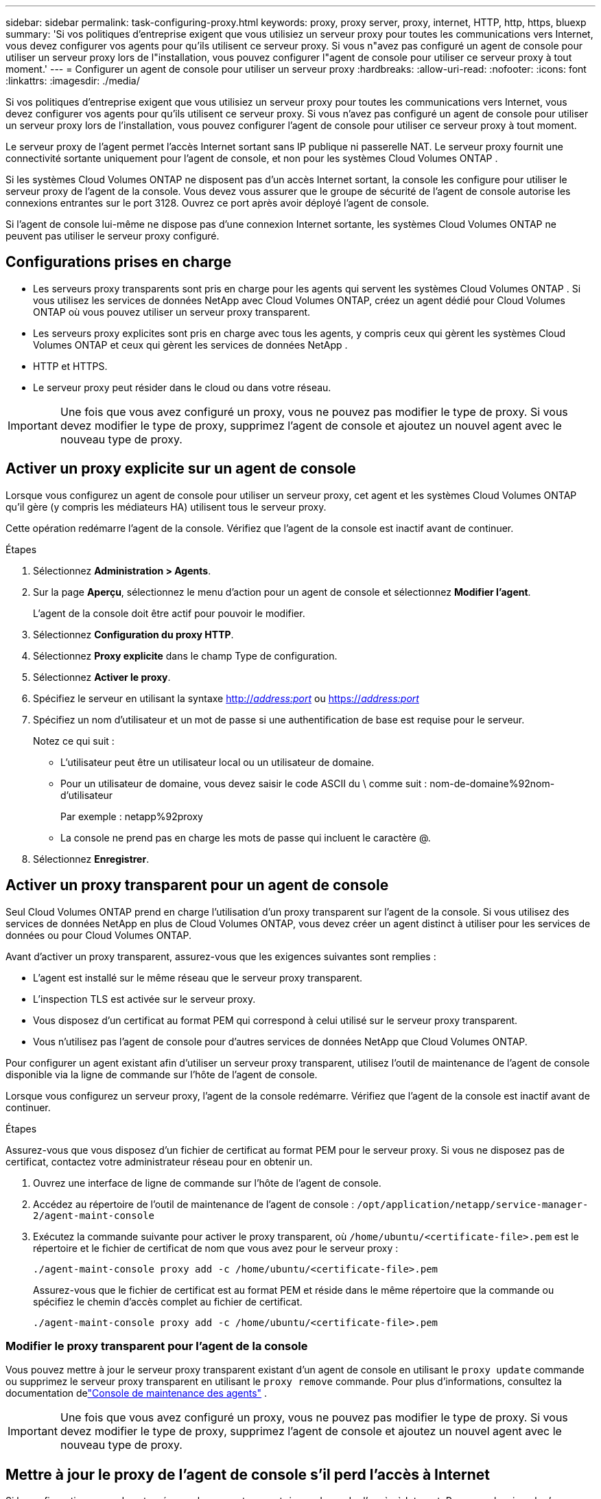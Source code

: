 ---
sidebar: sidebar 
permalink: task-configuring-proxy.html 
keywords: proxy, proxy server, proxy, internet, HTTP, http, https, bluexp 
summary: 'Si vos politiques d’entreprise exigent que vous utilisiez un serveur proxy pour toutes les communications vers Internet, vous devez configurer vos agents pour qu’ils utilisent ce serveur proxy.  Si vous n"avez pas configuré un agent de console pour utiliser un serveur proxy lors de l"installation, vous pouvez configurer l"agent de console pour utiliser ce serveur proxy à tout moment.' 
---
= Configurer un agent de console pour utiliser un serveur proxy
:hardbreaks:
:allow-uri-read: 
:nofooter: 
:icons: font
:linkattrs: 
:imagesdir: ./media/


[role="lead"]
Si vos politiques d’entreprise exigent que vous utilisiez un serveur proxy pour toutes les communications vers Internet, vous devez configurer vos agents pour qu’ils utilisent ce serveur proxy.  Si vous n'avez pas configuré un agent de console pour utiliser un serveur proxy lors de l'installation, vous pouvez configurer l'agent de console pour utiliser ce serveur proxy à tout moment.

Le serveur proxy de l'agent permet l'accès Internet sortant sans IP publique ni passerelle NAT.  Le serveur proxy fournit une connectivité sortante uniquement pour l'agent de console, et non pour les systèmes Cloud Volumes ONTAP .

Si les systèmes Cloud Volumes ONTAP ne disposent pas d'un accès Internet sortant, la console les configure pour utiliser le serveur proxy de l'agent de la console.  Vous devez vous assurer que le groupe de sécurité de l’agent de console autorise les connexions entrantes sur le port 3128.  Ouvrez ce port après avoir déployé l’agent de console.

Si l'agent de console lui-même ne dispose pas d'une connexion Internet sortante, les systèmes Cloud Volumes ONTAP ne peuvent pas utiliser le serveur proxy configuré.



== Configurations prises en charge

* Les serveurs proxy transparents sont pris en charge pour les agents qui servent les systèmes Cloud Volumes ONTAP .  Si vous utilisez les services de données NetApp avec Cloud Volumes ONTAP, créez un agent dédié pour Cloud Volumes ONTAP où vous pouvez utiliser un serveur proxy transparent.
* Les serveurs proxy explicites sont pris en charge avec tous les agents, y compris ceux qui gèrent les systèmes Cloud Volumes ONTAP et ceux qui gèrent les services de données NetApp .
* HTTP et HTTPS.
* Le serveur proxy peut résider dans le cloud ou dans votre réseau.



IMPORTANT: Une fois que vous avez configuré un proxy, vous ne pouvez pas modifier le type de proxy.  Si vous devez modifier le type de proxy, supprimez l'agent de console et ajoutez un nouvel agent avec le nouveau type de proxy.



== Activer un proxy explicite sur un agent de console

Lorsque vous configurez un agent de console pour utiliser un serveur proxy, cet agent et les systèmes Cloud Volumes ONTAP qu'il gère (y compris les médiateurs HA) utilisent tous le serveur proxy.

Cette opération redémarre l’agent de la console.  Vérifiez que l’agent de la console est inactif avant de continuer.

.Étapes
. Sélectionnez *Administration > Agents*.
. Sur la page *Aperçu*, sélectionnez le menu d'action pour un agent de console et sélectionnez *Modifier l'agent*.
+
L'agent de la console doit être actif pour pouvoir le modifier.

. Sélectionnez *Configuration du proxy HTTP*.
. Sélectionnez *Proxy explicite* dans le champ Type de configuration.
. Sélectionnez *Activer le proxy*.
. Spécifiez le serveur en utilisant la syntaxe http://_address:port_[] ou https://_address:port_[]
. Spécifiez un nom d'utilisateur et un mot de passe si une authentification de base est requise pour le serveur.
+
Notez ce qui suit :

+
** L'utilisateur peut être un utilisateur local ou un utilisateur de domaine.
** Pour un utilisateur de domaine, vous devez saisir le code ASCII du \ comme suit : nom-de-domaine%92nom-d'utilisateur
+
Par exemple : netapp%92proxy

** La console ne prend pas en charge les mots de passe qui incluent le caractère @.


. Sélectionnez *Enregistrer*.




== Activer un proxy transparent pour un agent de console

Seul Cloud Volumes ONTAP prend en charge l’utilisation d’un proxy transparent sur l’agent de la console.  Si vous utilisez des services de données NetApp en plus de Cloud Volumes ONTAP, vous devez créer un agent distinct à utiliser pour les services de données ou pour Cloud Volumes ONTAP.

Avant d'activer un proxy transparent, assurez-vous que les exigences suivantes sont remplies :

* L'agent est installé sur le même réseau que le serveur proxy transparent.
* L'inspection TLS est activée sur le serveur proxy.
* Vous disposez d'un certificat au format PEM qui correspond à celui utilisé sur le serveur proxy transparent.
* Vous n'utilisez pas l'agent de console pour d'autres services de données NetApp que Cloud Volumes ONTAP.


Pour configurer un agent existant afin d'utiliser un serveur proxy transparent, utilisez l'outil de maintenance de l'agent de console disponible via la ligne de commande sur l'hôte de l'agent de console.

Lorsque vous configurez un serveur proxy, l’agent de la console redémarre.  Vérifiez que l’agent de la console est inactif avant de continuer.

.Étapes
Assurez-vous que vous disposez d’un fichier de certificat au format PEM pour le serveur proxy.  Si vous ne disposez pas de certificat, contactez votre administrateur réseau pour en obtenir un.

. Ouvrez une interface de ligne de commande sur l’hôte de l’agent de console.
. Accédez au répertoire de l’outil de maintenance de l’agent de console : `/opt/application/netapp/service-manager-2/agent-maint-console`
. Exécutez la commande suivante pour activer le proxy transparent, où `/home/ubuntu/<certificate-file>.pem` est le répertoire et le fichier de certificat de nom que vous avez pour le serveur proxy :
+
[source, CLI]
----
./agent-maint-console proxy add -c /home/ubuntu/<certificate-file>.pem
----
+
Assurez-vous que le fichier de certificat est au format PEM et réside dans le même répertoire que la commande ou spécifiez le chemin d'accès complet au fichier de certificat.

+
[source, CLI]
----
./agent-maint-console proxy add -c /home/ubuntu/<certificate-file>.pem
----




=== Modifier le proxy transparent pour l'agent de la console

Vous pouvez mettre à jour le serveur proxy transparent existant d'un agent de console en utilisant le `proxy update` commande ou supprimez le serveur proxy transparent en utilisant le `proxy remove` commande.  Pour plus d'informations, consultez la documentation delink:reference-agent-maint-console.html["Console de maintenance des agents"] .


IMPORTANT: Une fois que vous avez configuré un proxy, vous ne pouvez pas modifier le type de proxy.  Si vous devez modifier le type de proxy, supprimez l'agent de console et ajoutez un nouvel agent avec le nouveau type de proxy.



== Mettre à jour le proxy de l'agent de console s'il perd l'accès à Internet

Si la configuration proxy de votre réseau change, votre agent risque de perdre l’accès à Internet.  Par exemple, si quelqu’un modifie le mot de passe du serveur proxy ou met à jour le certificat.  Dans ce cas, vous devrez accéder directement à l'interface utilisateur depuis l'hôte de l'agent de la console et mettre à jour les paramètres.  Assurez-vous que vous disposez d’un accès réseau à l’hôte de l’agent de la console et que vous pouvez vous connecter à la console.



== Activer le trafic API direct

Si vous avez configuré un agent de console pour utiliser un serveur proxy, vous pouvez activer le trafic API direct sur l'agent de console afin d'envoyer des appels API directement aux services du fournisseur cloud sans passer par le proxy. Les agents exécutés dans AWS, Azure ou Google Cloud prennent en charge cette option.

Si vous désactivez Azure Private Links avec Cloud Volumes ONTAP et utilisez des points de terminaison de service, activez le trafic API direct.  Sinon, le trafic ne sera pas acheminé correctement.

https://docs.netapp.com/us-en/storage-management-cloud-volumes-ontap/task-enabling-private-link.html["En savoir plus sur l'utilisation d'un lien privé Azure ou de points de terminaison de service avec Cloud Volumes ONTAP"^]

.Étapes
. Sélectionnez *Administration > Agents*.
. Sur la page *Aperçu*, sélectionnez le menu d'action pour un agent de console et sélectionnez *Modifier l'agent*.
+
L'agent de la console doit être actif pour pouvoir le modifier.

. Sélectionnez *Prendre en charge le trafic API direct*.
. Cochez la case pour activer l'option, puis sélectionnez *Enregistrer*.

